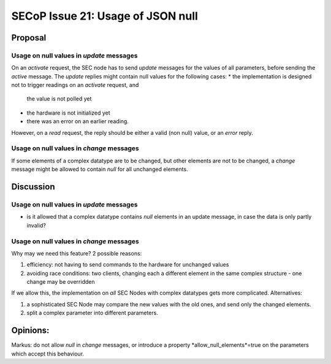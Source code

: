 SECoP Issue 21: Usage of JSON null
==================================

Proposal
--------

Usage on null values in *update* messages
#########################################

On an *activate* request, the SEC node has to send *update* messages for the values of
all parameters, before sending the *active* message. The *update* replies might
contain null values for the following cases:
* the implementation is designed not to trigger readings on an *activate* request, and
  the value is not polled yet
* the hardware is not initialized yet
* there was an error on an earlier reading.

However, on a *read* request, the reply should be either a valid (non null) value,
or an *error* reply.


Usage on null values in *change* messages
#########################################

If some elements of a complex datatype are to be changed, but other elements are not
to be changed, a *change* message might be allowed to contain *null* for all
unchanged elements.

Discussion
----------

Usage on null values in *update* messages
#########################################

* is it allowed that a complex datatype contains *null* elements in an update message,
  in case the data is only partly invalid?
  

Usage on null values in *change* messages
#########################################

Why may we need this feature? 2 possible reasons:

1) efficiency: not having to send commands to the hardware for unchanged values
2) avoiding race conditions: two clients, changing each a different element in the
   same complex structure - one change may be overridden

If we allow this, the implementation on *all* SEC Nodes with complex datatypes
gets more complicated. Alternatives:

1) a sophisticated SEC Node may compare the new values with the old ones, and send only the changed elements.
2) split a complex parameter into different parameters.

Opinions:
---------

Markus: do not allow *null* in *change* messages, or introduce a property *allow_null_elements*=true on the parameters which accept this behaviour.

